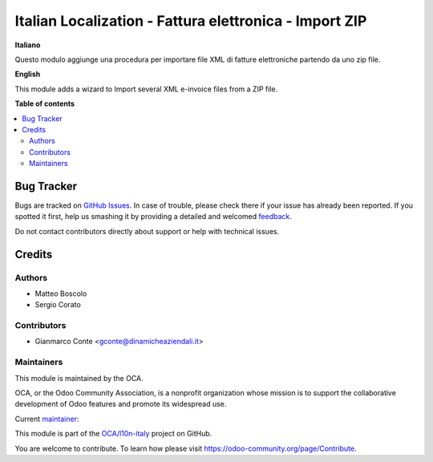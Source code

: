 =======================================================
Italian Localization - Fattura elettronica - Import ZIP
=======================================================

.. !!!!!!!!!!!!!!!!!!!!!!!!!!!!!!!!!!!!!!!!!!!!!!!!!!!!
   !! This file is generated by oca-gen-addon-readme !!
   !! changes will be overwritten.                   !!
   !!!!!!!!!!!!!!!!!!!!!!!!!!!!!!!!!!!!!!!!!!!!!!!!!!!!

.. |badge1| image:: https://img.shields.io/badge/maturity-Beta-yellow.png
    :target: https://odoo-community.org/page/development-status
    :alt: Beta
.. |badge2| image:: https://img.shields.io/badge/licence-AGPL--3-blue.png
    :target: http://www.gnu.org/licenses/agpl-3.0-standalone.html
    :alt: License: AGPL-3
.. |badge3| image:: https://img.shields.io/badge/github-OCA%2Fl10n--italy-lightgray.png?logo=github
    :target: https://github.com/OCA/l10n-italy/tree/14.0--add-l10n_it_fatturapa_import_zip/l10n_it_fatturapa_import_zip
    :alt: OCA/l10n-italy
.. |badge4| image:: https://img.shields.io/badge/weblate-Translate%20me-F47D42.png
    :target: https://translation.odoo-community.org/projects/l10n-italy-14-0--add-l10n_it_fatturapa_import_zip/l10n-italy-14-0--add-l10n_it_fatturapa_import_zip-l10n_it_fatturapa_import_zip
    :alt: Translate me on Weblate
.. |badge5| image:: https://img.shields.io/badge/runbot-Try%20me-875A7B.png
    :target: https://runbot.odoo-community.org/runbot/122/14.0--add-l10n_it_fatturapa_import_zip
    :alt: Try me on Runbot

|badge1| |badge2| |badge3| |badge4| |badge5| 

**Italiano**

Questo modulo aggiunge una procedura per importare file XML di fatture elettroniche partendo da uno zip file.

**English**

This module adds a wizard to Import several XML e-invoice files from a ZIP file.

**Table of contents**

.. contents::
   :local:

Bug Tracker
===========

Bugs are tracked on `GitHub Issues <https://github.com/OCA/l10n-italy/issues>`_.
In case of trouble, please check there if your issue has already been reported.
If you spotted it first, help us smashing it by providing a detailed and welcomed
`feedback <https://github.com/OCA/l10n-italy/issues/new?body=module:%20l10n_it_fatturapa_import_zip%0Aversion:%2014.0--add-l10n_it_fatturapa_import_zip%0A%0A**Steps%20to%20reproduce**%0A-%20...%0A%0A**Current%20behavior**%0A%0A**Expected%20behavior**>`_.

Do not contact contributors directly about support or help with technical issues.

Credits
=======

Authors
~~~~~~~

* Matteo Boscolo
* Sergio Corato

Contributors
~~~~~~~~~~~~

* Gianmarco Conte <gconte@dinamicheaziendali.it>

Maintainers
~~~~~~~~~~~

This module is maintained by the OCA.

.. image:: https://odoo-community.org/logo.png
   :alt: Odoo Community Association
   :target: https://odoo-community.org

OCA, or the Odoo Community Association, is a nonprofit organization whose
mission is to support the collaborative development of Odoo features and
promote its widespread use.

.. |maintainer-info@omniasolutions.eu| image:: https://github.com/info@omniasolutions.eu.png?size=40px
    :target: https://github.com/info@omniasolutions.eu
    :alt: info@omniasolutions.eu

Current `maintainer <https://odoo-community.org/page/maintainer-role>`__:

|maintainer-info@omniasolutions.eu| 

This module is part of the `OCA/l10n-italy <https://github.com/OCA/l10n-italy/tree/14.0--add-l10n_it_fatturapa_import_zip/l10n_it_fatturapa_import_zip>`_ project on GitHub.

You are welcome to contribute. To learn how please visit https://odoo-community.org/page/Contribute.
